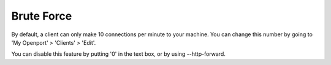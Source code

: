 Brute Force
===========

.. _security_brute_force_blocking:

By default, a client can only make 10 connections per minute to your machine. You can change this number by going to 'My Openport' > 'Clients' > 'Edit'.

You can disable this feature by putting '0' in the text box, or by using --http-forward.